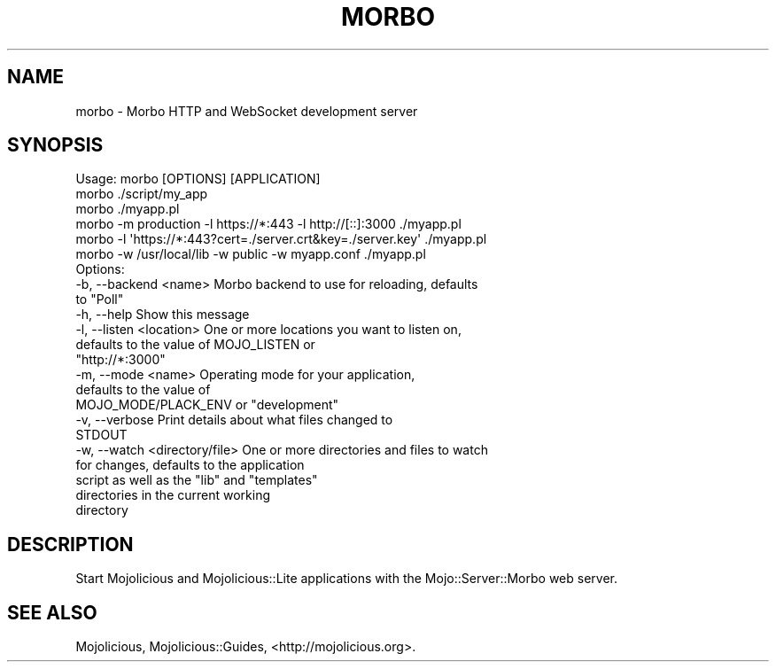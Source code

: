 .\" Automatically generated by Pod::Man 4.09 (Pod::Simple 3.35)
.\"
.\" Standard preamble:
.\" ========================================================================
.de Sp \" Vertical space (when we can't use .PP)
.if t .sp .5v
.if n .sp
..
.de Vb \" Begin verbatim text
.ft CW
.nf
.ne \\$1
..
.de Ve \" End verbatim text
.ft R
.fi
..
.\" Set up some character translations and predefined strings.  \*(-- will
.\" give an unbreakable dash, \*(PI will give pi, \*(L" will give a left
.\" double quote, and \*(R" will give a right double quote.  \*(C+ will
.\" give a nicer C++.  Capital omega is used to do unbreakable dashes and
.\" therefore won't be available.  \*(C` and \*(C' expand to `' in nroff,
.\" nothing in troff, for use with C<>.
.tr \(*W-
.ds C+ C\v'-.1v'\h'-1p'\s-2+\h'-1p'+\s0\v'.1v'\h'-1p'
.ie n \{\
.    ds -- \(*W-
.    ds PI pi
.    if (\n(.H=4u)&(1m=24u) .ds -- \(*W\h'-12u'\(*W\h'-12u'-\" diablo 10 pitch
.    if (\n(.H=4u)&(1m=20u) .ds -- \(*W\h'-12u'\(*W\h'-8u'-\"  diablo 12 pitch
.    ds L" ""
.    ds R" ""
.    ds C` ""
.    ds C' ""
'br\}
.el\{\
.    ds -- \|\(em\|
.    ds PI \(*p
.    ds L" ``
.    ds R" ''
.    ds C`
.    ds C'
'br\}
.\"
.\" Escape single quotes in literal strings from groff's Unicode transform.
.ie \n(.g .ds Aq \(aq
.el       .ds Aq '
.\"
.\" If the F register is >0, we'll generate index entries on stderr for
.\" titles (.TH), headers (.SH), subsections (.SS), items (.Ip), and index
.\" entries marked with X<> in POD.  Of course, you'll have to process the
.\" output yourself in some meaningful fashion.
.\"
.\" Avoid warning from groff about undefined register 'F'.
.de IX
..
.if !\nF .nr F 0
.if \nF>0 \{\
.    de IX
.    tm Index:\\$1\t\\n%\t"\\$2"
..
.    if !\nF==2 \{\
.        nr % 0
.        nr F 2
.    \}
.\}
.\" ========================================================================
.\"
.IX Title "MORBO 1"
.TH MORBO 1 "2017-07-17" "perl v5.26.1" "User Contributed Perl Documentation"
.\" For nroff, turn off justification.  Always turn off hyphenation; it makes
.\" way too many mistakes in technical documents.
.if n .ad l
.nh
.SH "NAME"
morbo \- Morbo HTTP and WebSocket development server
.SH "SYNOPSIS"
.IX Header "SYNOPSIS"
.Vb 1
\&  Usage: morbo [OPTIONS] [APPLICATION]
\&
\&    morbo ./script/my_app
\&    morbo ./myapp.pl
\&    morbo \-m production \-l https://*:443 \-l http://[::]:3000 ./myapp.pl
\&    morbo \-l \*(Aqhttps://*:443?cert=./server.crt&key=./server.key\*(Aq ./myapp.pl
\&    morbo \-w /usr/local/lib \-w public \-w myapp.conf ./myapp.pl
\&
\&  Options:
\&    \-b, \-\-backend <name>           Morbo backend to use for reloading, defaults
\&                                   to "Poll"
\&    \-h, \-\-help                     Show this message
\&    \-l, \-\-listen <location>        One or more locations you want to listen on,
\&                                   defaults to the value of MOJO_LISTEN or
\&                                   "http://*:3000"
\&    \-m, \-\-mode <name>              Operating mode for your application,
\&                                   defaults to the value of
\&                                   MOJO_MODE/PLACK_ENV or "development"
\&    \-v, \-\-verbose                  Print details about what files changed to
\&                                   STDOUT
\&    \-w, \-\-watch <directory/file>   One or more directories and files to watch
\&                                   for changes, defaults to the application
\&                                   script as well as the "lib" and "templates"
\&                                   directories in the current working
\&                                   directory
.Ve
.SH "DESCRIPTION"
.IX Header "DESCRIPTION"
Start Mojolicious and Mojolicious::Lite applications with the
Mojo::Server::Morbo web server.
.SH "SEE ALSO"
.IX Header "SEE ALSO"
Mojolicious, Mojolicious::Guides, <http://mojolicious.org>.
